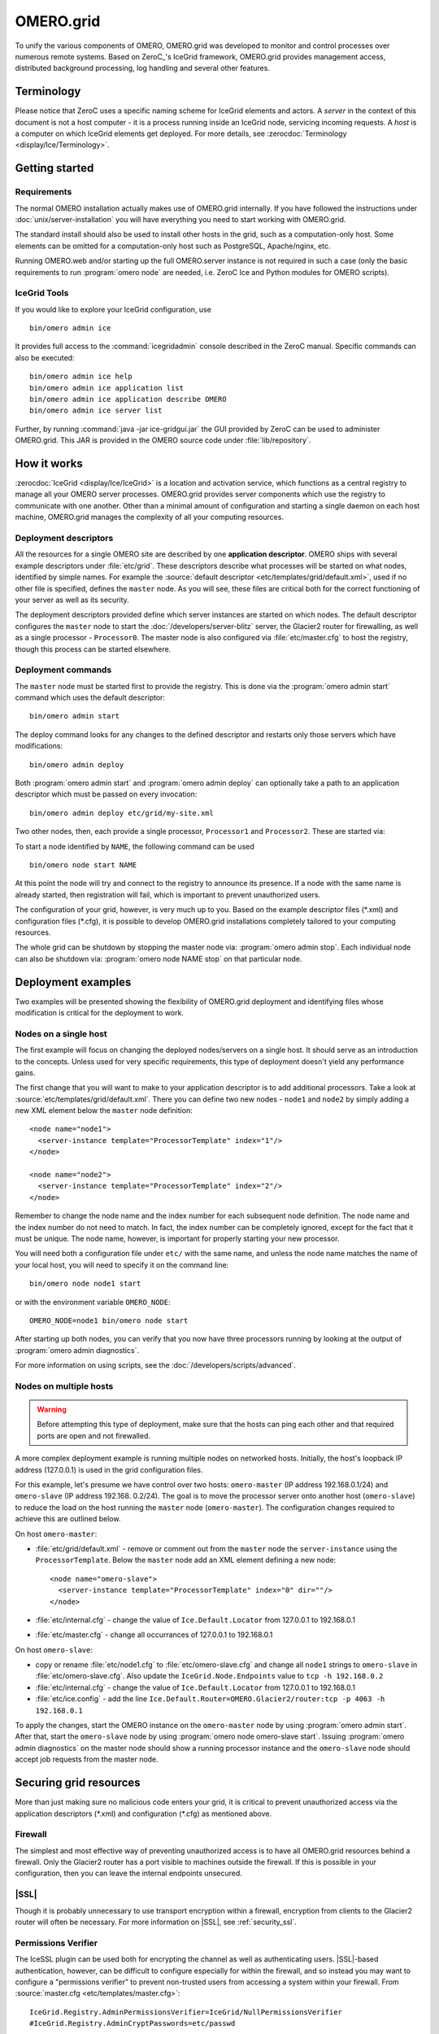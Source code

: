 OMERO.grid
==========

To unify the various components of OMERO,
OMERO.grid was developed to monitor and control
processes over numerous remote systems. Based on ZeroC_'s IceGrid framework,
OMERO.grid provides management access,
distributed background processing, log handling and several other
features.

Terminology
-----------

Please notice that ZeroC uses a specific naming scheme for IceGrid elements
and actors. A *server* in the context of this document is not a host
computer - it is a process running inside an IceGrid node, servicing
incoming requests. A *host* is a computer on which IceGrid elements get
deployed. For more details, see :zerocdoc:`Terminology <display/Ice/Terminology>`.

Getting started
---------------

Requirements
^^^^^^^^^^^^

The normal OMERO installation actually makes use of OMERO.grid internally.
If you have followed the instructions under :doc:`unix/server-installation`
you will have everything you need to start working with OMERO.grid.

The standard install should also be used to install other hosts in the grid,
such as a computation-only host. Some elements can be omitted for a
computation-only host such as PostgreSQL, Apache/nginx, etc.

Running OMERO.web and/or starting up the full OMERO.server instance is not
required in such a case (only the basic requirements to run :program:`omero node`
are needed, i.e. ZeroC Ice and Python modules for OMERO scripts).

.. _icegrid_tools:

IceGrid Tools
^^^^^^^^^^^^^

If you would like to explore your IceGrid configuration, use

::

    bin/omero admin ice

It provides full access to the :command:`icegridadmin` console described in
the ZeroC manual. Specific commands can also be executed:

::

    bin/omero admin ice help
    bin/omero admin ice application list
    bin/omero admin ice application describe OMERO
    bin/omero admin ice server list

Further, by running :command:`java -jar ice-gridgui.jar`
the GUI provided by ZeroC can be used to administer OMERO.grid. This
JAR is provided in the OMERO source code under :file:`lib/repository`.

.. seealso::

    :zerocdoc:`icegridadmin Command Line Tool <display/Ice/icegridadmin+Command+Line+Tool>`
        Chapter of the ZeroC_ manual about the :command:`icegridadmin` CLI
    :zerocdoc:`IceGrid GUI Tool <display/Ice/IceGrid+GUI+Tool>`
        Chapter of the ZeroC_ manual about the IceGrid GUI tool


How it works
------------

:zerocdoc:`IceGrid <display/Ice/IceGrid>` is a location and activation
service, which functions as a central registry to manage all your OMERO
server processes. OMERO.grid provides server components
which use the registry to communicate with one another. Other than a
minimal amount of configuration and starting a single daemon on each
host machine, OMERO.grid manages the complexity
of all your computing resources.

Deployment descriptors
^^^^^^^^^^^^^^^^^^^^^^

All the resources for a single OMERO site are described by one
**application descriptor**. OMERO ships with several example descriptors
under :file:`etc/grid`. These
descriptors describe what processes will be started on what nodes,
identified by simple names. For example the :source:`default descriptor <etc/templates/grid/default.xml>`, used if
no other file is specified, defines the ``master`` node. As you will see,
these files are critical both for the correct
functioning of your server as well as its security.

The deployment descriptors provided define which server instances are started
on which nodes. The default descriptor configures the ``master`` node to
start the :doc:`/developers/server-blitz` server, the Glacier2 router for
firewalling, as well as a single processor - ``Processor0``. The master node
is also configured via :file:`etc/master.cfg` to host the
registry, though this process can be started elsewhere.

Deployment commands
^^^^^^^^^^^^^^^^^^^

The ``master`` node must be started first to provide the registry. This is
done via the :program:`omero admin start` command which uses the default
descriptor:

::

    bin/omero admin start

The deploy command looks for any changes to the defined descriptor
and restarts only those servers which have modifications:

::

    bin/omero admin deploy

Both :program:`omero admin start` and :program:`omero admin deploy` can
optionally take a path to an application descriptor which must be passed on
every invocation:

::

    bin/omero admin deploy etc/grid/my-site.xml

Two other nodes, then, each provide a single processor, ``Processor1`` and
``Processor2``. These are started via:

To start a node identified by ``NAME``, the following command can be used

::

    bin/omero node start NAME

At this point the node will try and connect to the registry to announce its
presence. If a node with the same name is already started, then registration
will fail, which is important to prevent unauthorized users.

The configuration of your grid, however, is very much up to you. Based
on the example descriptor files (\*.xml) and configuration files
(\*.cfg), it is possible to develop OMERO.grid
installations completely tailored to your computing resources.

The whole grid can be shutdown by stopping the master node via:
:program:`omero admin stop`. Each individual node can also be shutdown via:
:program:`omero node NAME stop` on that particular node.

Deployment examples
-------------------

Two examples will be presented showing the flexibility of OMERO.grid
deployment and identifying files whose modification is critical for the
deployment to work.

Nodes on a single host
^^^^^^^^^^^^^^^^^^^^^^

The first example will focus on changing the deployed nodes/servers on a
single host. It should serve as an introduction to the concepts. Unless used
for very specific requirements, this type of deployment doesn't yield any
performance gains.

The first change that you will want to make to your application
descriptor is to add additional processors. Take a look at
:source:`etc/templates/grid/default.xml`.
There you can define two new nodes - ``node1`` and ``node2`` by simply adding
a new XML element below the ``master`` node definition:

::

    <node name="node1">
      <server-instance template="ProcessorTemplate" index="1"/>
    </node>

    <node name="node2">
      <server-instance template="ProcessorTemplate" index="2"/>
    </node>

Remember to change the node name and the index number for each subsequent
node definition. The node name and the index number do not need to match. In
fact, the index number can be completely ignored, except for the fact that
it must be unique. The node name, however, is important for properly starting
your new processor.

You will need both a configuration file under ``etc/`` with the same name,
and unless the node name matches the name of your local host, you will
need to specify it on the command line:

::

    bin/omero node node1 start

or with the environment variable ``OMERO_NODE``:

::

    OMERO_NODE=node1 bin/omero node start

After starting up both nodes, you can verify that you now have three
processors running by looking at the output of :program:`omero admin diagnostics`.

For more information on using scripts, see the 
:doc:`/developers/scripts/advanced`.

Nodes on multiple hosts
^^^^^^^^^^^^^^^^^^^^^^^

.. warning::
    Before attempting this type of deployment, make sure that the hosts
    can ping each other and that required ports are open and not firewalled.

A more complex deployment example is running multiple nodes on networked
hosts. Initially, the host's loopback IP address (127.0.0.1) is used in the grid configuration files.

For this example, let's presume we have control over two hosts: ``omero-master`` (IP address 192.168.0.1/24) and ``omero-slave`` (IP address 192.168.
0.2/24). The goal is to move the processor server onto another host (``omero-slave``) to reduce the load on the host running the ``master`` node (``omero-master``). The configuration changes required to achieve this are outlined
below.

On host ``omero-master``:

- :file:`etc/grid/default.xml` - remove or comment out from the ``master`` node the ``server-instance`` using the ``ProcessorTemplate``. Below the ``master`` node add an XML element defining a new node:

  ::

      <node name="omero-slave">
        <server-instance template="ProcessorTemplate" index="0" dir=""/>
      </node>

- :file:`etc/internal.cfg` - change the value of ``Ice.Default.Locator`` from 127.0.0.1 to 192.168.0.1
- :file:`etc/master.cfg` - change all occurrances of 127.0.0.1 to 192.168.0.1


On host ``omero-slave``:

- copy or rename :file:`etc/node1.cfg` to :file:`etc/omero-slave.cfg` and change all ``node1`` strings to ``omero-slave`` in :file:`etc/omero-slave.cfg`. Also update the ``IceGrid.Node.Endpoints`` value to ``tcp -h 192.168.0.2``
- :file:`etc/internal.cfg` - change the value of ``Ice.Default.Locator`` from 127.0.0.1 to 192.168.0.1
- :file:`etc/ice.config` - add the line ``Ice.Default.Router=OMERO.Glacier2/router:tcp -p 4063 -h 192.168.0.1``

To apply the changes, start the OMERO instance on the ``omero-master`` node
by using :program:`omero admin start`. After that, start the ``omero-slave`` 
node by using :program:`omero node omero-slave start`. Issuing :program:`omero admin diagnostics` on the master node should show a running processor instance and
the ``omero-slave`` node should accept job requests from the master node.

Securing grid resources
-----------------------

More than just making sure no malicious code enters your grid, it is
critical to prevent unauthorized access via the application descriptors
(\*.xml) and configuration (\*.cfg) as mentioned above.

.. _grid-firewall:

Firewall
^^^^^^^^

The simplest and most effective way of preventing unauthorized access is
to have all OMERO.grid resources behind a
firewall. Only the Glacier2 router has a port visible to machines
outside the firewall. If this is possible in your configuration, then
you can leave the internal endpoints unsecured.

|SSL|
^^^^^

Though it is probably unnecessary to use transport encryption within a
firewall, encryption from clients to the Glacier2 router will often be
necessary. For more information on |SSL|, see :ref:`security_ssl`.

Permissions Verifier
^^^^^^^^^^^^^^^^^^^^

The IceSSL plugin can be used both for encrypting the channel as well as
authenticating users. |SSL|-based authentication, however, can be
difficult to configure especially for within the firewall, and so
instead you may want to configure a "permissions verifier" to prevent
non-trusted users from accessing a system within your firewall. From
:source:`master.cfg <etc/templates/master.cfg>`:

::

    IceGrid.Registry.AdminPermissionsVerifier=IceGrid/NullPermissionsVerifier
    #IceGrid.Registry.AdminCryptPasswords=etc/passwd

Here we have defined a "null" permissions verifier which allows anyone
to connect to the registry's administrative endpoints. One simple way of
securing these endpoints is to use the ``AdminCryptPasswords`` property,
which expects a passwd-formatted file at the given relative or absolute path:

::

    mrmypasswordisomero TN7CjkTVoDnb2
    msmypasswordisome   jkyZ3t9JXPRRU

where these values come from using openssl:

::

    $ openssl
    OpenSSL> passwd
    Password: 
    Verifying - Password: 
    TN7CjkTVoDnb2
    OpenSSL> 

Another possibility is to use the :doc:`/developers/server-blitz`
permissions verifier, so that anyone with a proper OMERO account can
access the server.

See :zerocdoc:`Controlling Access to IceGrid Sessions
<ice/3.6/ice-services/icegrid/resource-allocation-using-icegrid-sessions#id-.ResourceAllocationusingIceGridSessionsv3.6-ControllingAccesstoIceGridSessions>`
of the Ice manual for more information.

Unique node names
^^^^^^^^^^^^^^^^^

Only a limited number of node names are configured in an application
descriptor. For an unauthorized user to fill a slot, they must know the
name (which **is** discoverable with the right code) and be the first to
contact the grid saying "I am Node029", for example. A system
administrator need only then be certain that all the node slots are
taken up by trusted machines and users.

It is also possible to allow "dynamic registration" in which servers are
added to the registry after the fact. In some situations this may be
quite useful, but is disabled by default. Before enabling it, be sure to
have secured your endpoints via one of the methods outlined above.

Absolute paths
^^^^^^^^^^^^^^

The example application descriptors shipped with
OMERO all use relative paths to make installation easier. Once you are
comfortable with configuring OMERO.grid, it
would most likely be safer to configure absolute paths. For example,
specifying that nodes execute under ``/usr/lib/omero`` requires that whoever
starts the node have access to that directory. Therefore, as long
as you control the boxes which can attach to your endpoints (see
:ref:`grid-firewall`), then you can be
relatively certain that no tampering can occur with the installed
binaries.

Technical information and other tips
------------------------------------

Processes
^^^^^^^^^

It is important to understand just what processes will be running on your
servers. When you run :program:`omero admin start`, :command:`icegridnode` is
executed which starts a
controlling daemon and deploys the proper descriptor. This configuration
is persisted under :file:`var/master` and :file:`var/registry`.

Once the application is loaded, the :command:`icegridnode` daemon process
starts up all the servers which are configured in the descriptor. If one
of the processes fails, it will be restarted. If restart fails,
eventually the server will be "disabled". On shutdown, the :command:`icegridnode` process also shutdowns all the server processes.

Targets
^^^^^^^

In application descriptors, it is possible to surround sections of the
description with ``<target/>`` elements. For example, in
:source:`templates.xml <etc/templates/grid/templates.xml>` the section which
defines the main :doc:`/developers/server-blitz` server includes:

::

    <server id="Blitz-${index}" exe="${JAVA}" activation="always" pwd="${OMERO_HOME}">
      <target name="debug">
        <option>-Xdebug</option>
        <option>-Xrunjdwp:server=y,transport=dt_socket,address=8787,suspend=y</option>
      </target>
      ...

When the application is deployed, if "debug" is added as a target, then
the ``-Xdebug``, etc. options will be passed to the Java runtime. This
will allow remote connection to your server over the configured port.

Multiple targets can be enabled at the same time:

::

    bin/omero admin deploy etc/grid/default.xml debug secure someothertarget

Ice.MessageSizeMax
^^^^^^^^^^^^^^^^^^

Ice imposes an upper limit on all method invocations. This limit,
``Ice.MessageSizeMax``, is configured in your application descriptor
(e.g. :source:`templates.xml <etc/templates/grid/templates.xml>`)
and configuration files (e.g.
:source:`ice.config <etc/templates/ice.config>`). The setting must
be applied to all servers which will be handling the invocation. For
example, a call to ``InteractiveProcessor.execute(omero::RMap inputs)``
which passes the inputs all the way down to :file:`processor.py` will need
to have a sufficiently large ``Ice.MessageSizeMax`` for: the client, the
Glacier2 router, the :doc:`/developers/server-blitz` server, and the Processor.

The default is currently set to 65536 kilobytes which is 64MB.

Logging
^^^^^^^

Currently all output from OMERO.grid is
stored in ``$OMERO_PREFIX/var/log/master.out`` with error messages going
to ``$OMERO_PREFIX/var/log/master.err``. Individual services may also create
their own log files.

Shortcuts
^^^^^^^^^

If the :file:`bin/omero` script is copied or symlinked to another name, then
the script will separate the name on hyphens and execute :file:`bin/omero`
with the second and later parts **prepended** to the argument list.

For example,

::

    ln -s bin/omero bin/omero-admin
    bin/omero-admin start

works identically to:

::

    bin/omero admin start

Symbolic linking
^^^^^^^^^^^^^^^^

Shortcuts allow the :file:`bin/omero` script to function as an init.d script
when named :file:`omero-admin`, and need only be copied to
:file:`/etc/init.d/` to function properly. It will resolve its installation
directory, and execute from there unless :envvar:`OMERO_HOME` is set.

For example,

::

    ln -s $OMERO_PREFIX/bin/omero /usr/local/bin/omero
    omero-admin start

The same works for putting :file:`bin/omero` on your path:

::

    PATH=$OMERO_PREFIX/bin:$PATH

This means that OMERO.grid can be unpacked
anywhere, and as long as the user invoking the commands has the proper
permissions on the ``$OMERO_PREFIX`` directory, it will function normally.

Running as root
^^^^^^^^^^^^^^^

One exception to this rule is that starting OMERO.grid as root may actually
delegate to another user, if the "user" attribute is set on the ``<server/>``
elements in :file:`etc/grid/templates.xml`.

.. seealso:: |OmeroSessions|
